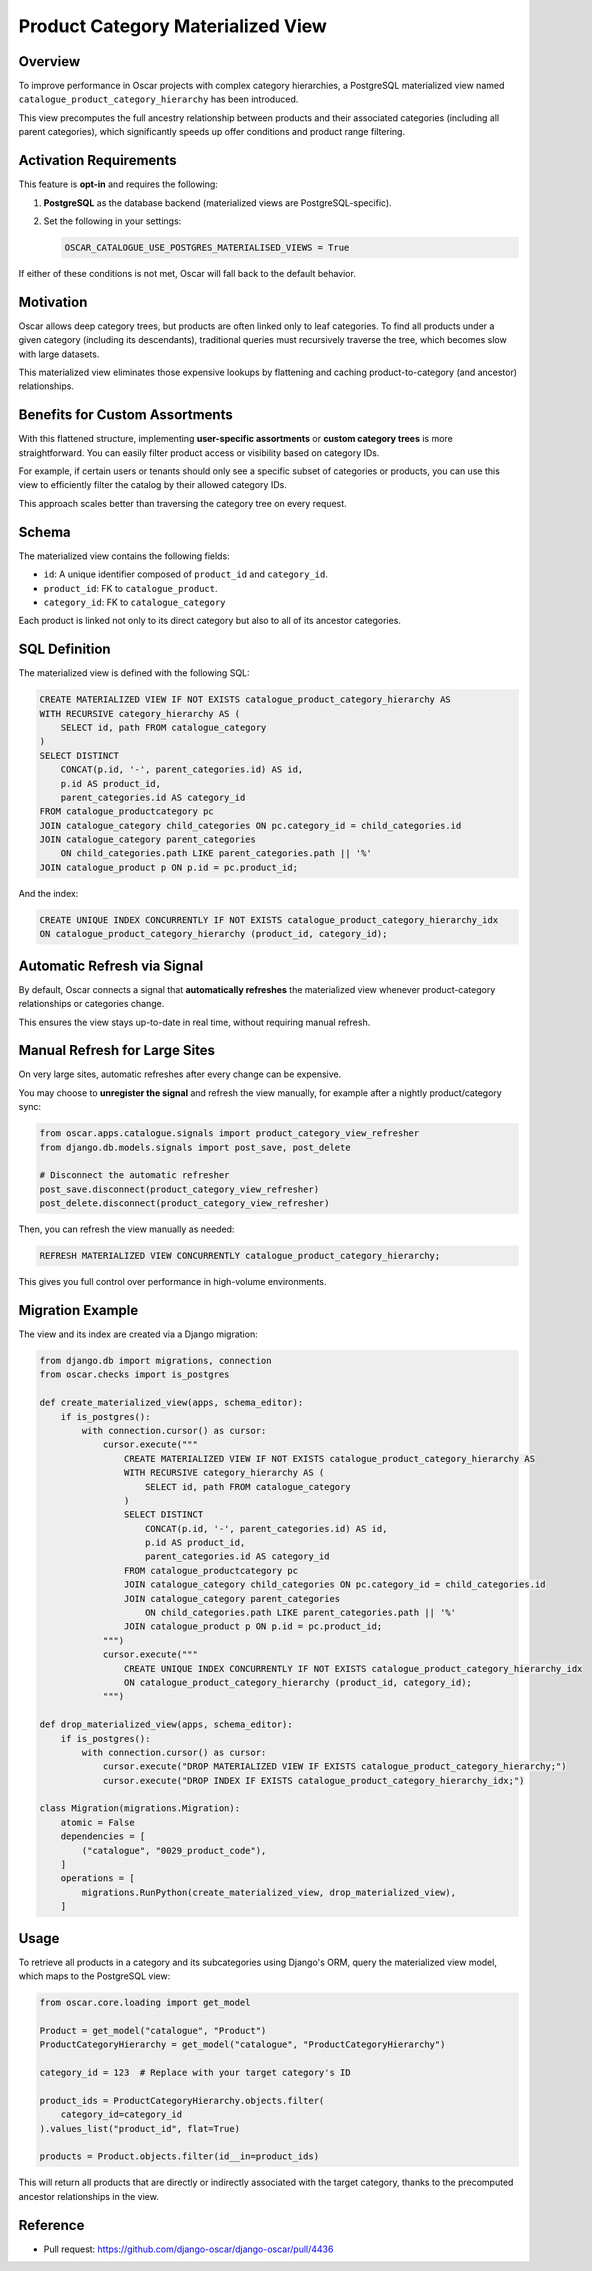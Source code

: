 Product Category Materialized View
==================================

Overview
--------

To improve performance in Oscar projects with complex category hierarchies,
a PostgreSQL materialized view named ``catalogue_product_category_hierarchy`` has been introduced.

This view precomputes the full ancestry relationship between products and their
associated categories (including all parent categories), which significantly speeds up
offer conditions and product range filtering.

Activation Requirements
-----------------------

This feature is **opt-in** and requires the following:

1. **PostgreSQL** as the database backend (materialized views are PostgreSQL-specific).
2. Set the following in your settings:

   .. code-block:: python

       OSCAR_CATALOGUE_USE_POSTGRES_MATERIALISED_VIEWS = True

If either of these conditions is not met, Oscar will fall back to the default behavior.

Motivation
----------

Oscar allows deep category trees, but products are often linked only to leaf categories.
To find all products under a given category (including its descendants), traditional queries
must recursively traverse the tree, which becomes slow with large datasets.

This materialized view eliminates those expensive lookups by flattening and caching
product-to-category (and ancestor) relationships.

Benefits for Custom Assortments
-------------------------------

With this flattened structure, implementing **user-specific assortments** or **custom category trees**
is more straightforward. You can easily filter product access or visibility based on category IDs.

For example, if certain users or tenants should only see a specific subset of categories or products,
you can use this view to efficiently filter the catalog by their allowed category IDs.

This approach scales better than traversing the category tree on every request.

Schema
------

The materialized view contains the following fields:

- ``id``: A unique identifier composed of ``product_id`` and ``category_id``.
- ``product_id``: FK to ``catalogue_product``.
- ``category_id``: FK to ``catalogue_category``

Each product is linked not only to its direct category but also to all of its ancestor categories.

SQL Definition
--------------

The materialized view is defined with the following SQL:

.. code-block:: sql

    CREATE MATERIALIZED VIEW IF NOT EXISTS catalogue_product_category_hierarchy AS
    WITH RECURSIVE category_hierarchy AS (
        SELECT id, path FROM catalogue_category
    )
    SELECT DISTINCT 
        CONCAT(p.id, '-', parent_categories.id) AS id,
        p.id AS product_id, 
        parent_categories.id AS category_id
    FROM catalogue_productcategory pc
    JOIN catalogue_category child_categories ON pc.category_id = child_categories.id
    JOIN catalogue_category parent_categories 
        ON child_categories.path LIKE parent_categories.path || '%'
    JOIN catalogue_product p ON p.id = pc.product_id;

And the index:

.. code-block:: sql

    CREATE UNIQUE INDEX CONCURRENTLY IF NOT EXISTS catalogue_product_category_hierarchy_idx 
    ON catalogue_product_category_hierarchy (product_id, category_id);

Automatic Refresh via Signal
----------------------------

By default, Oscar connects a signal that **automatically refreshes** the materialized view
whenever product-category relationships or categories change.

This ensures the view stays up-to-date in real time, without requiring manual refresh.

Manual Refresh for Large Sites
------------------------------

On very large sites, automatic refreshes after every change can be expensive.

You may choose to **unregister the signal** and refresh the view manually,
for example after a nightly product/category sync:

.. code-block:: python

    from oscar.apps.catalogue.signals import product_category_view_refresher
    from django.db.models.signals import post_save, post_delete

    # Disconnect the automatic refresher
    post_save.disconnect(product_category_view_refresher)
    post_delete.disconnect(product_category_view_refresher)

Then, you can refresh the view manually as needed:

.. code-block:: sql

    REFRESH MATERIALIZED VIEW CONCURRENTLY catalogue_product_category_hierarchy;

This gives you full control over performance in high-volume environments.

Migration Example
-----------------

The view and its index are created via a Django migration:

.. code-block:: python

    from django.db import migrations, connection
    from oscar.checks import is_postgres

    def create_materialized_view(apps, schema_editor):
        if is_postgres():
            with connection.cursor() as cursor:
                cursor.execute("""
                    CREATE MATERIALIZED VIEW IF NOT EXISTS catalogue_product_category_hierarchy AS
                    WITH RECURSIVE category_hierarchy AS (
                        SELECT id, path FROM catalogue_category
                    )
                    SELECT DISTINCT 
                        CONCAT(p.id, '-', parent_categories.id) AS id,
                        p.id AS product_id, 
                        parent_categories.id AS category_id
                    FROM catalogue_productcategory pc
                    JOIN catalogue_category child_categories ON pc.category_id = child_categories.id
                    JOIN catalogue_category parent_categories 
                        ON child_categories.path LIKE parent_categories.path || '%'
                    JOIN catalogue_product p ON p.id = pc.product_id;
                """)
                cursor.execute("""
                    CREATE UNIQUE INDEX CONCURRENTLY IF NOT EXISTS catalogue_product_category_hierarchy_idx 
                    ON catalogue_product_category_hierarchy (product_id, category_id);
                """)

    def drop_materialized_view(apps, schema_editor):
        if is_postgres():
            with connection.cursor() as cursor:
                cursor.execute("DROP MATERIALIZED VIEW IF EXISTS catalogue_product_category_hierarchy;")
                cursor.execute("DROP INDEX IF EXISTS catalogue_product_category_hierarchy_idx;")

    class Migration(migrations.Migration):
        atomic = False
        dependencies = [
            ("catalogue", "0029_product_code"),
        ]
        operations = [
            migrations.RunPython(create_materialized_view, drop_materialized_view),
        ]

Usage
-----

To retrieve all products in a category and its subcategories using Django's ORM,
query the materialized view model, which maps to the PostgreSQL view:

.. code-block:: python

    from oscar.core.loading import get_model

    Product = get_model("catalogue", "Product")
    ProductCategoryHierarchy = get_model("catalogue", "ProductCategoryHierarchy")

    category_id = 123  # Replace with your target category's ID

    product_ids = ProductCategoryHierarchy.objects.filter(
        category_id=category_id
    ).values_list("product_id", flat=True)

    products = Product.objects.filter(id__in=product_ids)

This will return all products that are directly or indirectly associated with
the target category, thanks to the precomputed ancestor relationships in the view.

Reference
---------

- Pull request: https://github.com/django-oscar/django-oscar/pull/4436
